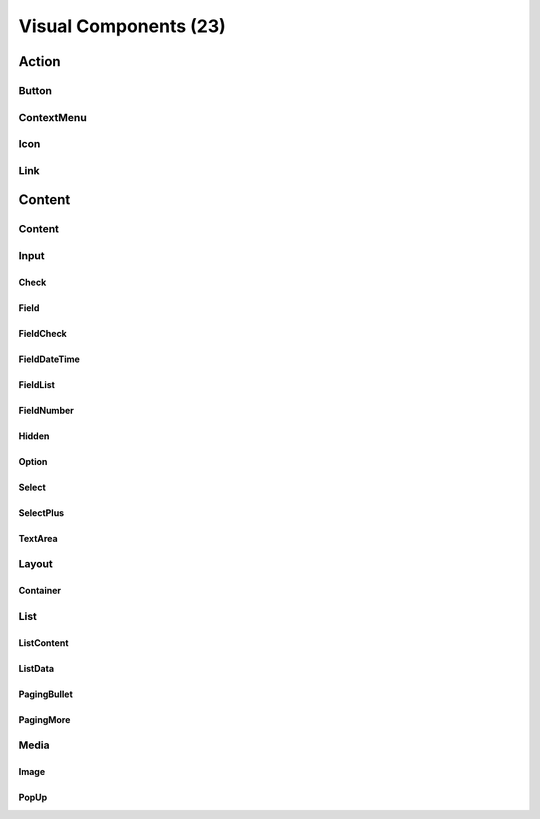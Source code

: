 
Visual Components (23)
**********************

Action
======

Button
------

ContextMenu
-----------

Icon
----

Link
----

Content
=======

Content
-------

Input
-----

Check
^^^^^

Field
^^^^^

FieldCheck
^^^^^^^^^^

FieldDateTime
^^^^^^^^^^^^^

FieldList
^^^^^^^^^

FieldNumber
^^^^^^^^^^^

Hidden
^^^^^^

Option
^^^^^^

Select
^^^^^^

SelectPlus
^^^^^^^^^^

TextArea
^^^^^^^^

Layout
------

Container
^^^^^^^^^

List
----

ListContent
^^^^^^^^^^^

ListData
^^^^^^^^

PagingBullet
^^^^^^^^^^^^

PagingMore
^^^^^^^^^^

Media
-----

Image
^^^^^

PopUp
^^^^^
